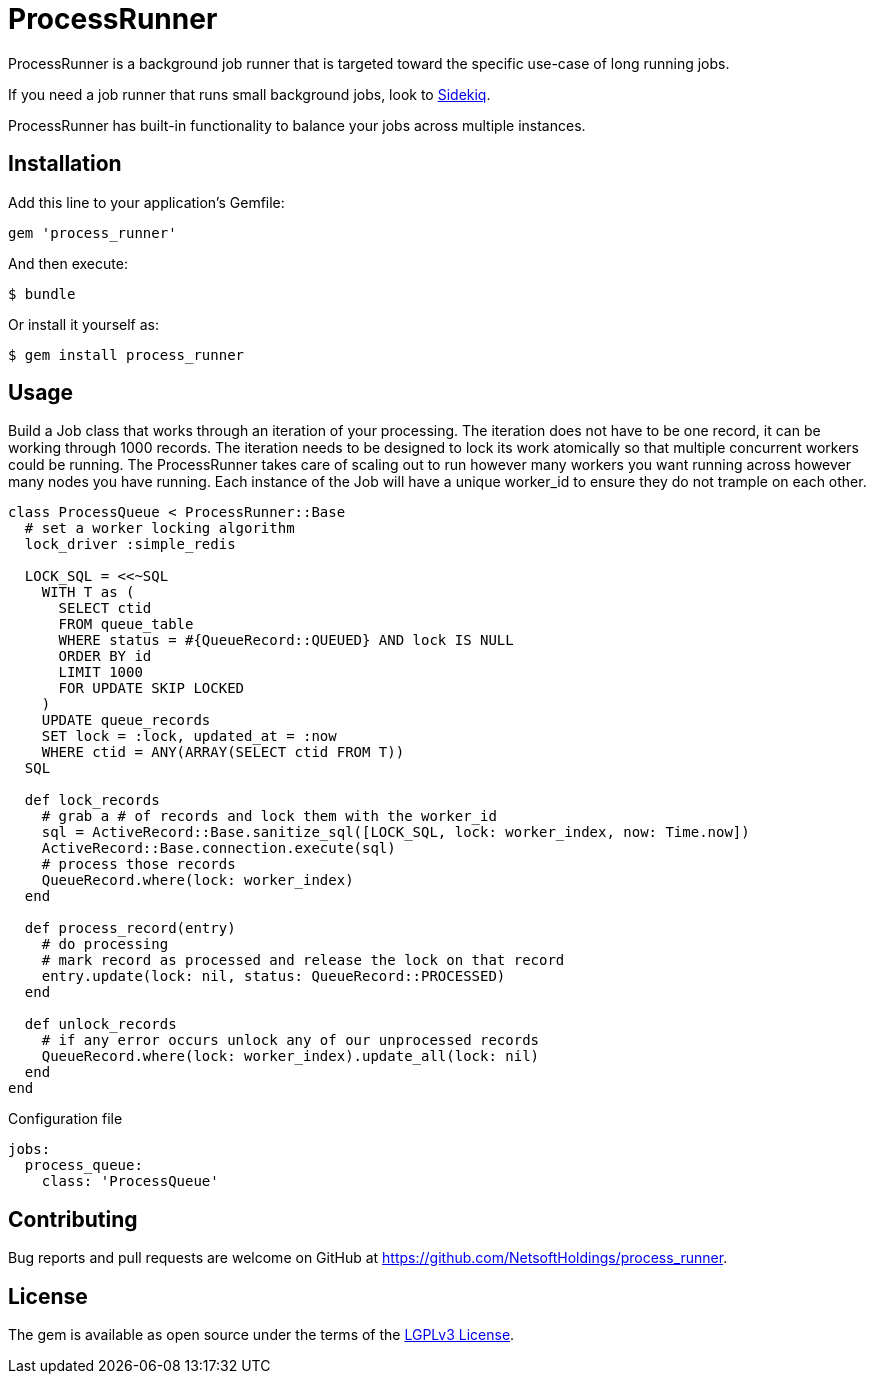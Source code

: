 = ProcessRunner

ProcessRunner is a background job runner that is targeted toward the specific use-case of long running jobs.

If you need a job runner that runs small background jobs, look to https://sidekiq.org/[Sidekiq].

ProcessRunner has built-in functionality to balance your jobs across multiple instances.

== Installation

Add this line to your application's Gemfile:

[source,ruby]
----
gem 'process_runner'
----

And then execute:

    $ bundle

Or install it yourself as:

    $ gem install process_runner

== Usage

Build a Job class that works through an iteration of your processing.
The iteration does not have to be one record, it can be working through 1000 records.
The iteration needs to be designed to lock its work atomically so that multiple concurrent workers could be running.
The ProcessRunner takes care of scaling out to run however many workers you want running across however many nodes you have running.
Each instance of the Job will have a unique worker_id to ensure they do not trample on each other.

[source,ruby]
----
class ProcessQueue < ProcessRunner::Base
  # set a worker locking algorithm
  lock_driver :simple_redis

  LOCK_SQL = <<~SQL
    WITH T as (
      SELECT ctid
      FROM queue_table
      WHERE status = #{QueueRecord::QUEUED} AND lock IS NULL
      ORDER BY id
      LIMIT 1000
      FOR UPDATE SKIP LOCKED
    )
    UPDATE queue_records
    SET lock = :lock, updated_at = :now
    WHERE ctid = ANY(ARRAY(SELECT ctid FROM T))
  SQL

  def lock_records
    # grab a # of records and lock them with the worker_id
    sql = ActiveRecord::Base.sanitize_sql([LOCK_SQL, lock: worker_index, now: Time.now])
    ActiveRecord::Base.connection.execute(sql)
    # process those records
    QueueRecord.where(lock: worker_index)
  end

  def process_record(entry)
    # do processing
    # mark record as processed and release the lock on that record
    entry.update(lock: nil, status: QueueRecord::PROCESSED)
  end

  def unlock_records
    # if any error occurs unlock any of our unprocessed records
    QueueRecord.where(lock: worker_index).update_all(lock: nil)
  end
end
----

Configuration file

[source,yaml]
----
jobs:
  process_queue:
    class: 'ProcessQueue'
----

== Contributing

Bug reports and pull requests are welcome on GitHub at https://github.com/NetsoftHoldings/process_runner.

== License

The gem is available as open source under the terms of the https://opensource.org/licenses/LGPL-3.0[LGPLv3 License].
